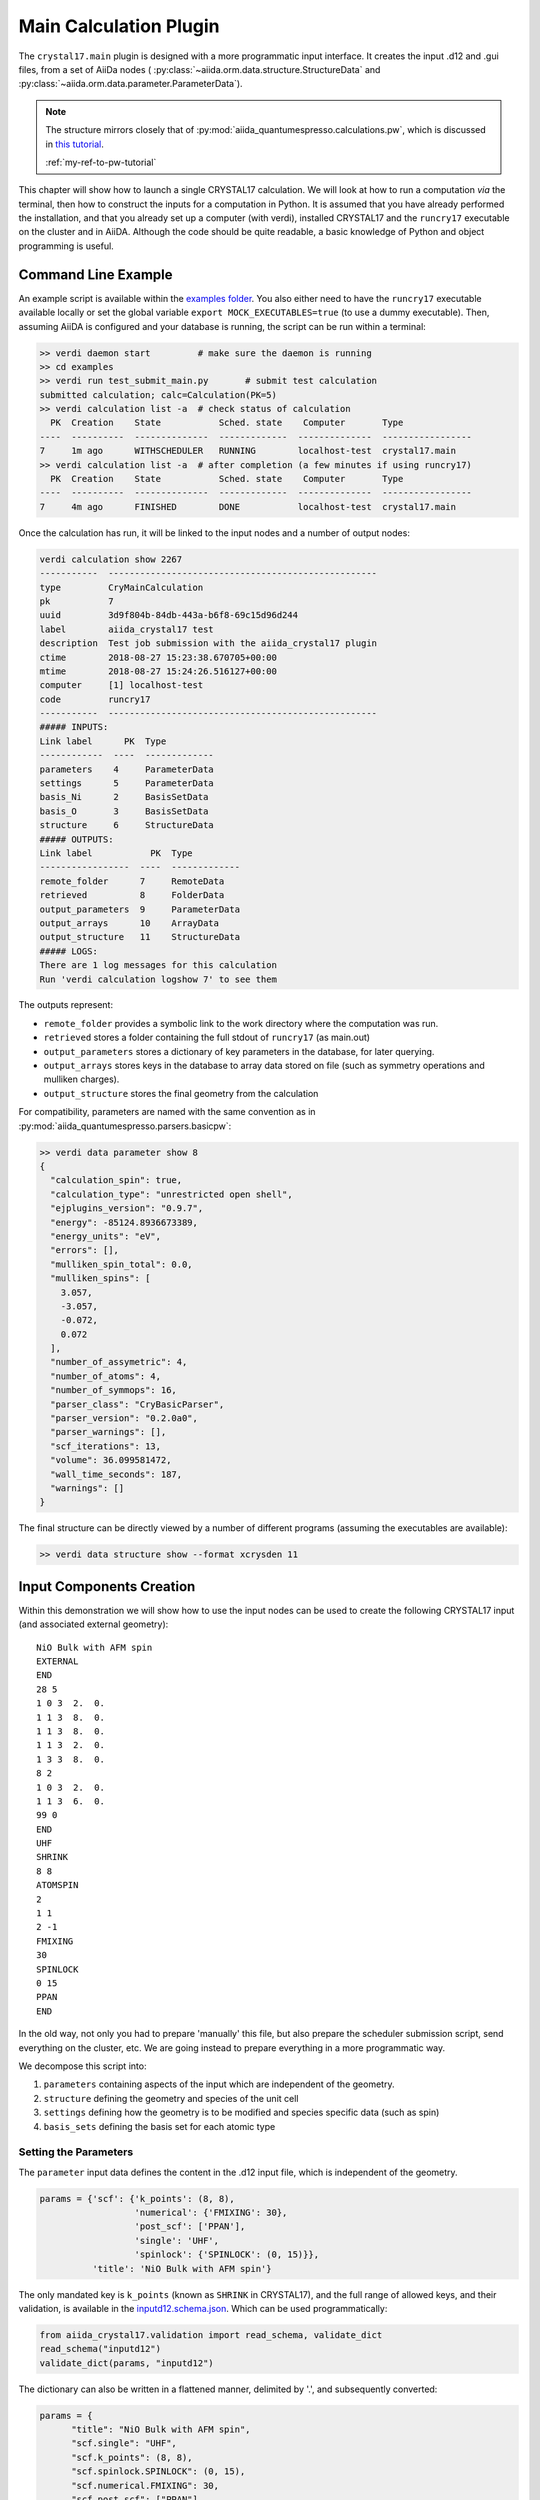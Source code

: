 ========================
Main Calculation Plugin
========================

The ``crystal17.main`` plugin is designed with a more programmatic
input interface. It creates the input .d12 and .gui files,
from a set of AiiDa nodes (
:py:class:`~aiida.orm.data.structure.StructureData` and 
:py:class:`~aiida.orm.data.parameter.ParameterData`). 

.. note::

  The structure mirrors closely that of :py:mod:`aiida_quantumespresso.calculations.pw`, 
  which is discussed in `this tutorial <https://aiida-quantumespresso.readthedocs.io/en/latest/user_guide/get_started/examples/pw_tutorial.html>`_. 

  :ref:`my-ref-to-pw-tutorial` 

This chapter will show how to launch a single CRYSTAL17 calculation.
We will look at how to run a computation *via* the terminal,
then how to construct the inputs for a computation in Python.
It is assumed that you have already performed the installation,
and that you already set up a computer (with verdi),
installed CRYSTAL17 and the ``runcry17`` executable on the cluster and in AiiDA.
Although the code should be quite readable,
a basic knowledge of Python and object programming is useful.

Command Line Example
~~~~~~~~~~~~~~~~~~~~~

An example script is available within the
`examples folder <https://github.com/chrisjsewell/aiida-crystal17/tree/master/examples>`_.
You also either need to have the ``runcry17`` executable
available locally or set the global variable
``export MOCK_EXECUTABLES=true`` (to use a dummy executable).
Then, assuming AiiDA is configured and your database is running,
the script can be run within a terminal:

.. code:: shell

  >> verdi daemon start         # make sure the daemon is running
  >> cd examples
  >> verdi run test_submit_main.py       # submit test calculation
  submitted calculation; calc=Calculation(PK=5)
  >> verdi calculation list -a  # check status of calculation
    PK  Creation    State           Sched. state    Computer       Type
  ----  ----------  --------------  -------------  --------------  -----------------
  7     1m ago      WITHSCHEDULER   RUNNING        localhost-test  crystal17.main
  >> verdi calculation list -a  # after completion (a few minutes if using runcry17)
    PK  Creation    State           Sched. state    Computer       Type
  ----  ----------  --------------  -------------  --------------  -----------------
  7     4m ago      FINISHED        DONE           localhost-test  crystal17.main

Once the calculation has run, it will be linked to the input nodes and a
number of output nodes:

.. code:: shell

  verdi calculation show 2267
  -----------  ---------------------------------------------------
  type         CryMainCalculation
  pk           7
  uuid         3d9f804b-84db-443a-b6f8-69c15d96d244
  label        aiida_crystal17 test
  description  Test job submission with the aiida_crystal17 plugin
  ctime        2018-08-27 15:23:38.670705+00:00
  mtime        2018-08-27 15:24:26.516127+00:00
  computer     [1] localhost-test
  code         runcry17
  -----------  ---------------------------------------------------
  ##### INPUTS:
  Link label      PK  Type
  ------------  ----  -------------
  parameters    4     ParameterData
  settings      5     ParameterData
  basis_Ni      2     BasisSetData
  basis_O       3     BasisSetData
  structure     6     StructureData
  ##### OUTPUTS:
  Link label           PK  Type
  -----------------  ----  -------------
  remote_folder      7     RemoteData
  retrieved          8     FolderData
  output_parameters  9     ParameterData
  output_arrays      10    ArrayData
  output_structure   11    StructureData
  ##### LOGS:
  There are 1 log messages for this calculation
  Run 'verdi calculation logshow 7' to see them

The outputs represent:

-  ``remote_folder`` provides a symbolic link to the work directory
   where the computation was run.
-  ``retrieved`` stores a folder containing the full stdout of
   ``runcry17`` (as main.out)
-  ``output_parameters`` stores a dictionary of key parameters in the
   database, for later querying.
-  ``output_arrays`` stores keys in the database to array data stored on file
   (such as symmetry operations and mulliken charges).
-  ``output_structure`` stores the final geometry from the calculation

For compatibility, parameters are named 
with the same convention as in :py:mod:`aiida_quantumespresso.parsers.basicpw`:

.. code:: shell

    >> verdi data parameter show 8
    {
      "calculation_spin": true,
      "calculation_type": "unrestricted open shell",
      "ejplugins_version": "0.9.7",
      "energy": -85124.8936673389,
      "energy_units": "eV",
      "errors": [],
      "mulliken_spin_total": 0.0,
      "mulliken_spins": [
        3.057,
        -3.057,
        -0.072,
        0.072
      ],
      "number_of_assymetric": 4,
      "number_of_atoms": 4,
      "number_of_symmops": 16,
      "parser_class": "CryBasicParser",
      "parser_version": "0.2.0a0",
      "parser_warnings": [],
      "scf_iterations": 13,
      "volume": 36.099581472,
      "wall_time_seconds": 187,
      "warnings": []
    }

The final structure can be directly viewed by a number of different
programs (assuming the executables are available):

.. code:: shell

   >> verdi data structure show --format xcrysden 11

Input Components Creation
~~~~~~~~~~~~~~~~~~~~~~~~~

Within this demonstration we will show how to use the input nodes
can be used to create the following CRYSTAL17 input 
(and associated external geometry):

::

  NiO Bulk with AFM spin
  EXTERNAL
  END
  28 5
  1 0 3  2.  0.
  1 1 3  8.  0.
  1 1 3  8.  0.
  1 1 3  2.  0.
  1 3 3  8.  0.
  8 2
  1 0 3  2.  0.
  1 1 3  6.  0.
  99 0
  END
  UHF
  SHRINK
  8 8
  ATOMSPIN
  2
  1 1
  2 -1
  FMIXING
  30
  SPINLOCK
  0 15
  PPAN
  END

In the old way, not only you had to prepare 'manually' this file, but also prepare the scheduler submission script, send everything on the cluster, etc.
We are going instead to prepare everything in a more programmatic way.

We decompose this script into:

1. ``parameters`` containing aspects of the input which are independent of the geometry.
2. ``structure`` defining the geometry and species of the unit cell
3. ``settings`` defining how the geometry is to be modified and species specific data (such as spin)
4. ``basis_sets`` defining the basis set for each atomic type

Setting the Parameters
----------------------

The ``parameter`` input data defines the content in the
.d12 input file, which is independent of the geometry.

.. code-block:: python

  params = {'scf': {'k_points': (8, 8),
                    'numerical': {'FMIXING': 30},
                    'post_scf': ['PPAN'],
                    'single': 'UHF',
                    'spinlock': {'SPINLOCK': (0, 15)}},
            'title': 'NiO Bulk with AFM spin'}

The only mandated key is ``k_points`` (known as ``SHRINK`` in CRYSTAL17), 
and the full range of allowed keys, and their validation, is available in the
`inputd12.schema.json <https://github.com/chrisjsewell/aiida-crystal17/tree/master/aiida_crystal17/validation/inputd12.schema.json>`_.
Which can be used programmatically:

.. code:: Python

  from aiida_crystal17.validation import read_schema, validate_dict
  read_schema("inputd12")
  validate_dict(params, "inputd12")

The dictionary can also be written in a flattened manner, delimited by '.',
and subsequently converted:

.. code:: Python

  params = {
        "title": "NiO Bulk with AFM spin",
        "scf.single": "UHF",
        "scf.k_points": (8, 8),
        "scf.spinlock.SPINLOCK": (0, 15),
        "scf.numerical.FMIXING": 30,
        "scf.post_scf": ["PPAN"]
    }

  from aiida_crystal17.utils import unflatten_dict
  params = unflatten_dict(params)

This dictionary is used to create the outline of the .d12 file:

.. code:: Python

  >>> from aiida_crystal17.parsers.inputd12 import write_input
  >>> write_input(params, ["<basis sets>"])
  NiO Bulk with AFM spin
  EXTERNAL
  END
  <basis sets>
  99 0
  END
  UHF
  SHRINK
  8 8
  FMIXING
  30
  SPINLOCK
  0 15
  PPAN
  END

Here is a relatively exhaustive parameter dictionary,
of the keys implemented thus far:

.. code:: Python

  params = {
      "title": "a title",
      "geometry": {
          "info_print": ["ATOMSYMM", "SYMMOPS"],
          "info_external": ["STRUCPRT"],
          "optimise": {
              "type": "FULLOPTG",
              "hessian": "HESSIDEN",
              "gradient": "NUMGRATO",
              "info_print": ["PRINTOPT", "PRINTFORCES"],
              "convergence": {
                  "TOLDEG": 0.0003,
                  "TOLDEX": 0.0012,
                  "TOLDEE": 7,
                  "MAXCYCLE": 50,
                  "FINALRUN": 4
              },
          }
      },
      "basis_set": {
          "CHARGED": False,
      },
      "scf": {
          "dft": {
              "xc": ["LDA", "PZ"],
              # or
              # "xc": "HSE06",
              # or
              # "xc": {"LSRSH-PBE": [0.11, 0.25, 0.00001]},
              "SPIN": True,
              "grid": "XLGRID",
              "grid_weights": "BECKE",
              "numerical": {
                  "TOLLDENS": 6,
                  "TOLLGRID": 14,
                  "LIMBEK": 400
              }
          },
          # or
          # "single": "UHF",
          "k_points": [8, 8],
          "numerical": {
              "BIPOLAR": [18, 14],
              "BIPOSIZE": 4000000,
              "EXCHSIZE": 4000000,
              "EXCHPERM": False,
              "ILASIZE": 6000,
              "INTGPACK": 0,
              "MADELIND": 50,
              "NOBIPCOU": False,
              "NOBIPEXCH": False,
              "NOBIPOLA": False,
              "POLEORDR": 4,
              "TOLINTEG": [6, 6, 6, 6, 12],
              "TOLPSEUD": 6,
              "FMIXING": 0,
              "MAXCYCLE": 50,
              "TOLDEE": 6,
              "LEVSHIFT": [2, 1],
              "SMEAR": 0.1
          },
          "fock_mixing": "DIIS",
          # or
          # "fock_mixing": {"BROYDEN": [0.0001, 50, 2]},
          "spinlock": {
              "SPINLOCK": [1, 10]
          },
          "post_scf": ["GRADCAL", "PPAN"]
      }
  }

Structure and Settings
----------------------

The ``structure`` refers to a standard :py:class:`~aiida.orm.data.structure.StructureData` node in AiiDa.

We now proceed in setting up the structure. 

.. note:: Here we discuss only the main features of structures in AiiDA, needed
    to run a Quantum ESPRESSO PW calculation.

    For more detailed information, give a look to the 
    :ref:`structure_tutorial`.

There are two ways to do that in AiiDA, a first one is to use the AiiDA Structure, which we will explain in the following; the second choice is the `Atomic Simulation Environment (ASE) <http://wiki.fysik.dtu.dk/ase/>`_ which provides excellent tools to manipulate structures (the ASE Atoms object needs to be converted into an AiiDA Structure, see the note at the end of the section).

We first have to load the abstract object class that describes a structure. 
We do it in the following way: we load the DataFactory, which is a tool to load the classes by their name, and then call StructureData the abstract class that we loaded. 
(NB: it's not yet a class instance!) 
(If you are not familiar with the terminology of object programming, we could take `Wikipedia <http://en.wikipedia.org/wiki/Object_(computer_science)>`_ and see their short explanation: in common speech that one refers to *a* file as a class, while *the* file is the object or the class instance. In other words, the class is our definition of the object Structure, while its instance is what will be saved as an object in the database)::

  from aiida.orm import DataFactory
  StructureData = DataFactory('structure')

We define the cell with a 3x3 matrix (we choose the convention where each ROW represents a lattice vector), which in this case is just a cube of size 4 Angstroms::

  alat = 4. # angstrom
  cell = [[alat, 0., 0.,],
          [0., alat, 0.,],
          [0., 0., alat,],
         ]

Now, we create the StructureData instance, assigning immediately the cell. 
Then, we append to the empty crystal cell the atoms, specifying their element name and their positions::

  # BaTiO3 cubic structure
  s = StructureData(cell=cell)
  s.append_atom(position=(0.,0.,0.),symbols='Ba')
  s.append_atom(position=(alat/2.,alat/2.,alat/2.),symbols='Ti')
  s.append_atom(position=(alat/2.,alat/2.,0.),symbols='O')
  s.append_atom(position=(alat/2.,0.,alat/2.),symbols='O')
  s.append_atom(position=(0.,alat/2.,alat/2.),symbols='O')

To see more methods associated to the class StructureData, look at the :ref:`my-ref-to-structure` documentation.

.. note:: When you create a node (in this case a ``StructureData`` node) as 
  described above, you are just creating it in the computer memory, and not 
  in the database. This is particularly useful to run tests without filling
  the AiiDA database with garbage.
  
  You will see how to store all the nodes in one shot toward the end of this
  tutorial; if, however, you want to directly store the structure in the
  database for later use, you can just call the ``store()`` method of the Node::
  
    s.store()
    
For an extended tutorial about the creation of Structure objects,
check :ref:`this tutorial on the AiiDA-core documentation <aiida:structure_tutorial>`.

.. note:: AiiDA supports also ASE structures. Once you created your structure
  with ASE, in an object instance called say ``ase_s``, you can
  straightforwardly use it to create the AiiDA StructureData, as::

    s = StructureData(ase=ase_s)

  and then save it ``s.store()``.


Basis Sets
----------

Basis sets are stored as separate :py:class:`~.BasisSetData` nodes,
in a similar fashion to :py:class:`~.UpfData`.
They are created individually from a text file,
which contains the content of the basis set
and (optionally) a yaml style header section, fenced by '---':

.. code:: text

  ---
  author: John Smith
  year: 1999
  class: sto3g
  ---
  12 3
  1 0 3  2.  0.
  1 1 3  8.  0.
  1 1 3  2.  0.

.. code:: python

  >>> import os
  >>> import aiida_crystal17.tests as tests
  >>> fpath = os.path.join(tests.TEST_DIR, "input_files", "sto3g", "sto3g_Mg.basis")

  >>> from aiida.orm import DataFactory
  >>> BasisSetData = DataFactory("crystal17.basisset")
  >>> bset, created = BasisSetData.get_or_create(fpath)
  >>> bset.metadata
  {
    'num_shells': 3,
    'author': 'John Smith',
    'atomic_number': 12,
    'filename': 'sto3g_Mg.basis',
    'element': 'Mg',
    'year': 1999,
    'basis_type': 'all-electron',
    'class': 'sto3g',
    'md5': '0731ecc3339d2b8736e61add113d0c6f'
  }

The attributes of the basis set are stored in the database, 
and the md5 hash-sum is used to test equivalence of two basis sets.

A simpler way to create and refer to basis sets, is *via* a family group.
All basis sets in a folder can be read and saved to a named family by:

.. code:: python

  >>> from aiida_crystal17.data.basis_set import upload_basisset_family
  >>> nfiles, nuploaded = upload_basisset_family(
          os.path.join(tests.TEST_DIR, "input_files", "sto3g"), 
          "sto3g", "group of sto3g basis sets",
          extension=".basis")

The basis sets for a particular structure are then extracted by

.. note:: 

  Unlike :py:mod:`aiida_quantumespresso.calculations.pw`,
  the basis sets are defined per atomic number only **NOT** per species kind.
  This is because, using multiple basis set per atomic number is rarely used in CRYSTAL17.